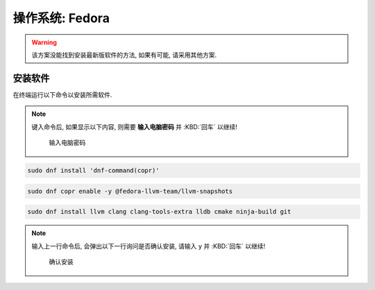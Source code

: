 ************************************************************************************************************************
操作系统: Fedora
************************************************************************************************************************

.. warning::

  该方案没能找到安装最新版软件的方法, 如果有可能, 请采用其他方案.

========================================================================================================================
安装软件
========================================================================================================================

在终端运行以下命令以安装所需软件.

.. note::

  键入命令后, 如果显示以下内容, 则需要 **输入电脑密码** 并 :KBD:`回车` 以继续!

  .. figure:: 输入电脑密码.png

    输入电脑密码

.. code-block:: bash

  sudo dnf install 'dnf-command(copr)'

.. code-block:: bash

  sudo dnf copr enable -y @fedora-llvm-team/llvm-snapshots

.. code-block:: bash

  sudo dnf install llvm clang clang-tools-extra lldb cmake ninja-build git

.. note::

  输入上一行命令后, 会弹出以下一行询问是否确认安装, 请输入 ``y`` 并 :KBD:`回车` 以继续!

  .. figure:: 确认安装.png

    确认安装